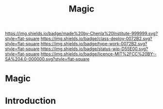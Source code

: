 #   -*- mode: org; fill-column: 60 -*-

#+TITLE: Magic
#+STARTUP: showall
#+TOC: headlines 4
#+PROPERTY: filename

[[https://img.shields.io/badge/made%20by-Chenla%20Institute-999999.svg?style=flat-square]] 
[[https://img.shields.io/badge/class-deploy-0072B2.svg?style=flat-square]]
[[https://img.shields.io/badge/type-work-0072B2.svg?style=flat-square]]
[[https://img.shields.io/badge/status-wip-D55E00.svg?style=flat-square]]
[[https://img.shields.io/badge/licence-MIT%2FCC%20BY--SA%204.0-000000.svg?style=flat-square]]

* Magic
:PROPERTIES:
:CUSTOM_ID: 
:Name:      /home/deerpig/proj/chenla/deploy/deploy-magic.org
:Created:   2017-08-29T14:58@Prek Leap (11.642600N-104.919210W)
:ID:        cf364536-1012-47f5-844a-4997ca394fdc
:VER:       557265551.563549922
:GEO:       48P-491193-1287029-15
:BXID:      proj:WII0-7340
:Class:     deploy
:Type:      work
:Status:    wip
:Licence:   MIT/CC BY-SA 4.0
:END:


* Introduction

